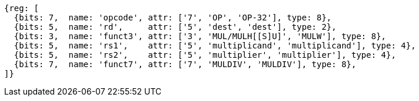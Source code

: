//# 8 "M" Standard Extension for Integer Multiplication and Division, Version 2.0
//## 8.1 Multiplication Operations

[wavedrom, ,svg]
....
{reg: [
  {bits: 7,  name: 'opcode', attr: ['7', 'OP', 'OP-32'], type: 8},
  {bits: 5,  name: 'rd',     attr: ['5', 'dest', 'dest'], type: 2},
  {bits: 3,  name: 'funct3', attr: ['3', 'MUL/MULH[[S]U]', 'MULW'], type: 8},
  {bits: 5,  name: 'rs1',    attr: ['5', 'multiplicand', 'multiplicand'], type: 4},
  {bits: 5,  name: 'rs2',    attr: ['5', 'multiplier', 'multiplier'], type: 4},
  {bits: 7,  name: 'funct7', attr: ['7', 'MULDIV', 'MULDIV'], type: 8},
]}
....

//[wavedrom, ,]
//....
//{reg: [
//  {bits: 7,  name: 'opcode', attr: 'OP-32',         type: 8},
//  {bits: 5,  name: 'rd',     attr: 'dest',          type: 2},
//  {bits: 3,  name: 'funct3',  attr: 'MULW',          type: 8},
//  {bits: 5,  name: 'rs1',    attr: 'multiplicand',  type: 4},
//  {bits: 5,  name: 'rs2',    attr: 'multiplier',    type: 4},
//  {bits: 7,  name: 'funct7', attr: 'MULDIV',        type: 8},
//]}
//....


